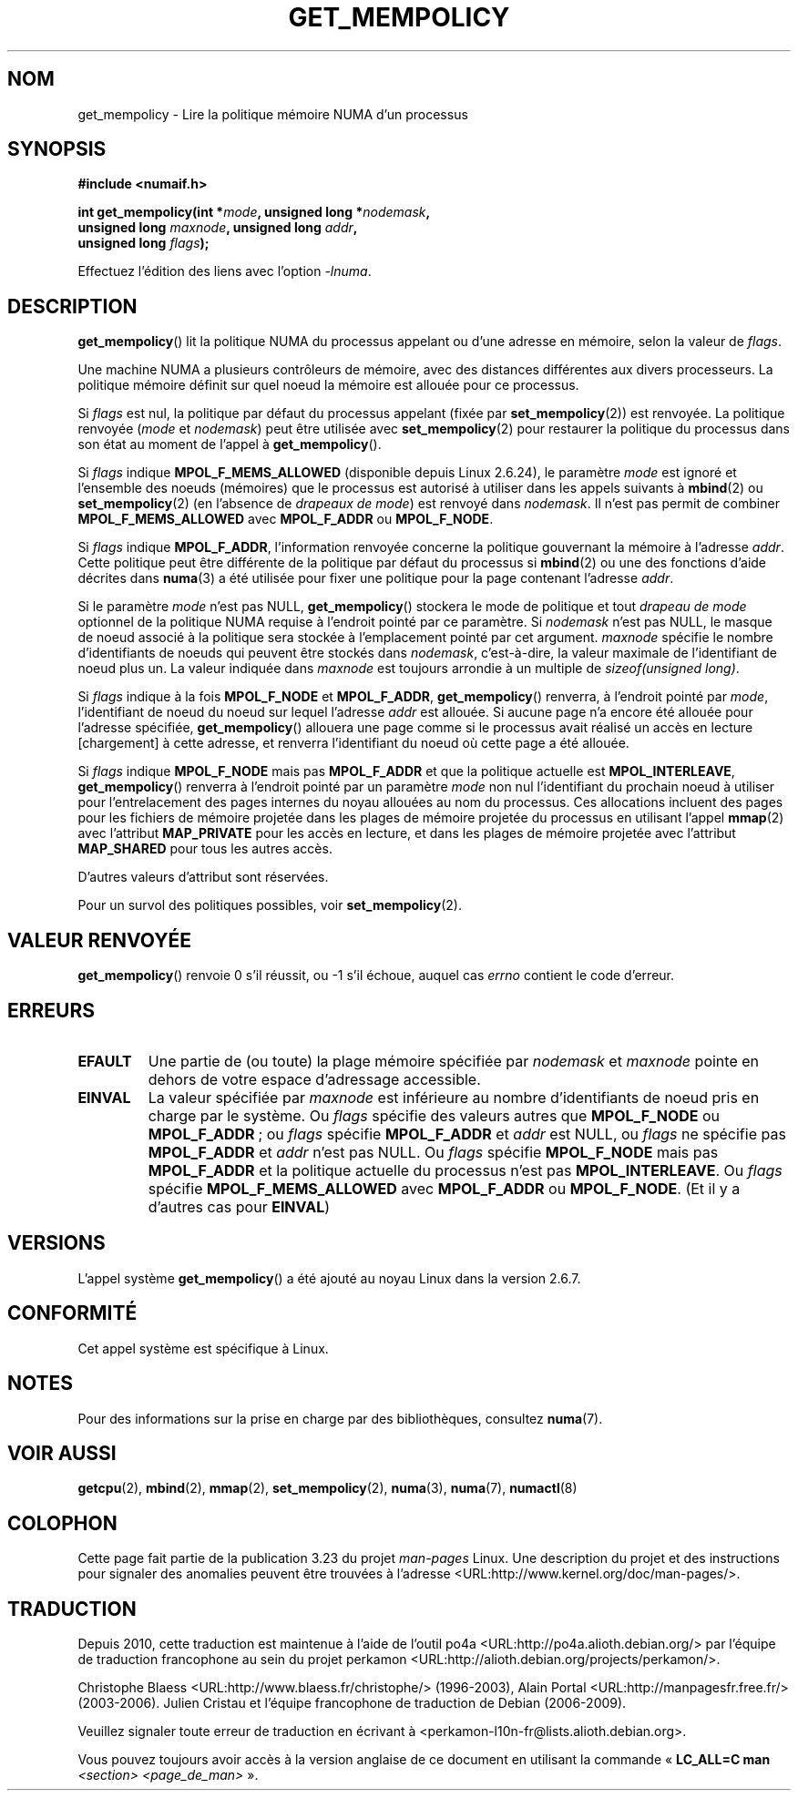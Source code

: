 .\" Copyright 2003,2004 Andi Kleen, SuSE Labs.
.\" and Copyright 2007 Lee Schermerhorn, Hewlett Packard
.\"
.\" Permission is granted to make and distribute verbatim copies of this
.\" manual provided the copyright notice and this permission notice are
.\" preserved on all copies.
.\"
.\" Permission is granted to copy and distribute modified versions of this
.\" manual under the conditions for verbatim copying, provided that the
.\" entire resulting derived work is distributed under the terms of a
.\" permission notice identical to this one.
.\"
.\" Since the Linux kernel and libraries are constantly changing, this
.\" manual page may be incorrect or out-of-date.  The author(s) assume no
.\" responsibility for errors or omissions, or for damages resulting from
.\" the use of the information contained herein.
.\"
.\" Formatted or processed versions of this manual, if unaccompanied by
.\" the source, must acknowledge the copyright and authors of this work.
.\"
.\" 2006-02-03, mtk, substantial wording changes and other improvements
.\" 2007-08-27, Lee Schermerhorn <Lee.Schermerhorn@hp.com>
.\"     more precise specification of behavior.
.\"
.\"*******************************************************************
.\"
.\" This file was generated with po4a. Translate the source file.
.\"
.\"*******************************************************************
.TH GET_MEMPOLICY 2 "15 août 2008" Linux "Manuel du programmeur Linux"
.SH NOM
get_mempolicy \- Lire la politique mémoire NUMA d'un processus
.SH SYNOPSIS
\fB#include <numaif.h>\fP
.nf
.sp
\fBint get_mempolicy(int *\fP\fImode\fP\fB, unsigned long *\fP\fInodemask\fP\fB,\fP
\fB                  unsigned long \fP\fImaxnode\fP\fB, unsigned long \fP\fIaddr\fP\fB,\fP
\fB                  unsigned long \fP\fIflags\fP\fB);\fP
.sp
Effectuez l'édition des liens avec l'option \fI\-lnuma\fP.
.fi
.SH DESCRIPTION
\fBget_mempolicy\fP() lit la politique NUMA du processus appelant ou d'une
adresse en mémoire, selon la valeur de \fIflags\fP.

Une machine NUMA a plusieurs contrôleurs de mémoire, avec des distances
différentes aux divers processeurs. La politique mémoire définit sur quel
noeud la mémoire est allouée pour ce processus.

Si \fIflags\fP est nul, la politique par défaut du processus appelant (fixée
par \fBset_mempolicy\fP(2)) est renvoyée. La politique renvoyée (\fImode\fP et
\fInodemask\fP) peut être utilisée avec \fBset_mempolicy\fP(2) pour restaurer la
politique du processus dans son état au moment de l'appel à
\fBget_mempolicy\fP().

Si \fIflags\fP indique \fBMPOL_F_MEMS_ALLOWED\fP (disponible depuis Linux\ 2.6.24),
le paramètre \fImode\fP est ignoré et l'ensemble des noeuds (mémoires) que le
processus est autorisé à utiliser dans les appels suivants à \fBmbind\fP(2) ou
\fBset_mempolicy\fP(2) (en l'absence de \fIdrapeaux de mode\fP) est renvoyé dans
\fInodemask\fP. Il n'est pas permit de combiner \fBMPOL_F_MEMS_ALLOWED\fP avec
\fBMPOL_F_ADDR\fP ou \fBMPOL_F_NODE\fP.

Si \fIflags\fP indique \fBMPOL_F_ADDR\fP, l'information renvoyée concerne la
politique gouvernant la mémoire à l'adresse \fIaddr\fP. Cette politique peut
être différente de la politique par défaut du processus si \fBmbind\fP(2) ou
une des fonctions d'aide décrites dans \fBnuma\fP(3) a été utilisée pour fixer
une politique pour la page contenant l'adresse \fIaddr\fP.

Si le paramètre \fImode\fP n'est pas NULL, \fBget_mempolicy\fP() stockera le mode
de politique et tout \fIdrapeau de mode\fP optionnel de la politique NUMA
requise à l'endroit pointé par ce paramètre. Si \fInodemask\fP n'est pas NULL,
le masque de noeud associé à la politique sera stockée à l'emplacement
pointé par cet argument. \fImaxnode\fP spécifie le nombre d'identifiants de
noeuds qui peuvent être stockés dans \fInodemask\fP, c'est\-à\-dire, la valeur
maximale de l'identifiant de noeud plus un. La valeur indiquée dans
\fImaxnode\fP est toujours arrondie à un multiple de \fIsizeof(unsigned long)\fP.

Si \fIflags\fP indique à la fois \fBMPOL_F_NODE\fP et \fBMPOL_F_ADDR\fP,
\fBget_mempolicy\fP() renverra, à l'endroit pointé par \fImode\fP, l'identifiant
de noeud du noeud sur lequel l'adresse \fIaddr\fP est allouée. Si aucune page
n'a encore été allouée pour l'adresse spécifiée, \fBget_mempolicy\fP() allouera
une page comme si le processus avait réalisé un accès en lecture
[chargement] à cette adresse, et renverra l'identifiant du noeud où cette
page a été allouée.

.\" Note:  code returns next interleave node via 'mode' argument -Lee Schermerhorn
Si \fIflags\fP indique \fBMPOL_F_NODE\fP mais pas \fBMPOL_F_ADDR\fP et que la
politique actuelle est \fBMPOL_INTERLEAVE\fP, \fBget_mempolicy\fP() renverra à
l'endroit pointé par un paramètre \fImode\fP non nul l'identifiant du prochain
noeud à utiliser pour l'entrelacement des pages internes du noyau allouées
au nom du processus. Ces allocations incluent des pages pour les fichiers de
mémoire projetée dans les plages de mémoire projetée du processus en
utilisant l'appel \fBmmap\fP(2) avec l'attribut \fBMAP_PRIVATE\fP pour les accès
en lecture, et dans les plages de mémoire projetée avec l'attribut
\fBMAP_SHARED\fP pour tous les autres accès.

D'autres valeurs d'attribut sont réservées.

Pour un survol des politiques possibles, voir \fBset_mempolicy\fP(2).
.SH "VALEUR RENVOYÉE"
\fBget_mempolicy\fP() renvoie 0 s'il réussit, ou \-1 s'il échoue, auquel cas
\fIerrno\fP contient le code d'erreur.
.SH ERREURS
.TP 
\fBEFAULT\fP
Une partie de (ou toute) la plage mémoire spécifiée par \fInodemask\fP et
\fImaxnode\fP pointe en dehors de votre espace d'adressage accessible.
.TP 
\fBEINVAL\fP
La valeur spécifiée par \fImaxnode\fP est inférieure au nombre d'identifiants
de noeud pris en charge par le système. Ou \fIflags\fP spécifie des valeurs
autres que \fBMPOL_F_NODE\fP ou \fBMPOL_F_ADDR\fP\ ; ou \fIflags\fP spécifie
\fBMPOL_F_ADDR\fP et \fIaddr\fP est NULL, ou \fIflags\fP ne spécifie pas
\fBMPOL_F_ADDR\fP et \fIaddr\fP n'est pas NULL. Ou \fIflags\fP spécifie
\fBMPOL_F_NODE\fP mais pas \fBMPOL_F_ADDR\fP et la politique actuelle du processus
n'est pas \fBMPOL_INTERLEAVE\fP. Ou \fIflags\fP spécifie \fBMPOL_F_MEMS_ALLOWED\fP
avec \fBMPOL_F_ADDR\fP ou \fBMPOL_F_NODE\fP. (Et il y a d'autres cas pour
\fBEINVAL\fP)
.SH VERSIONS
L'appel système \fBget_mempolicy\fP() a été ajouté au noyau Linux dans la
version 2.6.7.
.SH CONFORMITÉ
Cet appel système est spécifique à Linux.
.SH NOTES
Pour des informations sur la prise en charge par des bibliothèques,
consultez \fBnuma\fP(7).
.SH "VOIR AUSSI"
\fBgetcpu\fP(2), \fBmbind\fP(2), \fBmmap\fP(2), \fBset_mempolicy\fP(2), \fBnuma\fP(3),
\fBnuma\fP(7), \fBnumactl\fP(8)
.SH COLOPHON
Cette page fait partie de la publication 3.23 du projet \fIman\-pages\fP
Linux. Une description du projet et des instructions pour signaler des
anomalies peuvent être trouvées à l'adresse
<URL:http://www.kernel.org/doc/man\-pages/>.
.SH TRADUCTION
Depuis 2010, cette traduction est maintenue à l'aide de l'outil
po4a <URL:http://po4a.alioth.debian.org/> par l'équipe de
traduction francophone au sein du projet perkamon
<URL:http://alioth.debian.org/projects/perkamon/>.
.PP
Christophe Blaess <URL:http://www.blaess.fr/christophe/> (1996-2003),
Alain Portal <URL:http://manpagesfr.free.fr/> (2003-2006).
Julien Cristau et l'équipe francophone de traduction de Debian\ (2006-2009).
.PP
Veuillez signaler toute erreur de traduction en écrivant à
<perkamon\-l10n\-fr@lists.alioth.debian.org>.
.PP
Vous pouvez toujours avoir accès à la version anglaise de ce document en
utilisant la commande
«\ \fBLC_ALL=C\ man\fR \fI<section>\fR\ \fI<page_de_man>\fR\ ».
